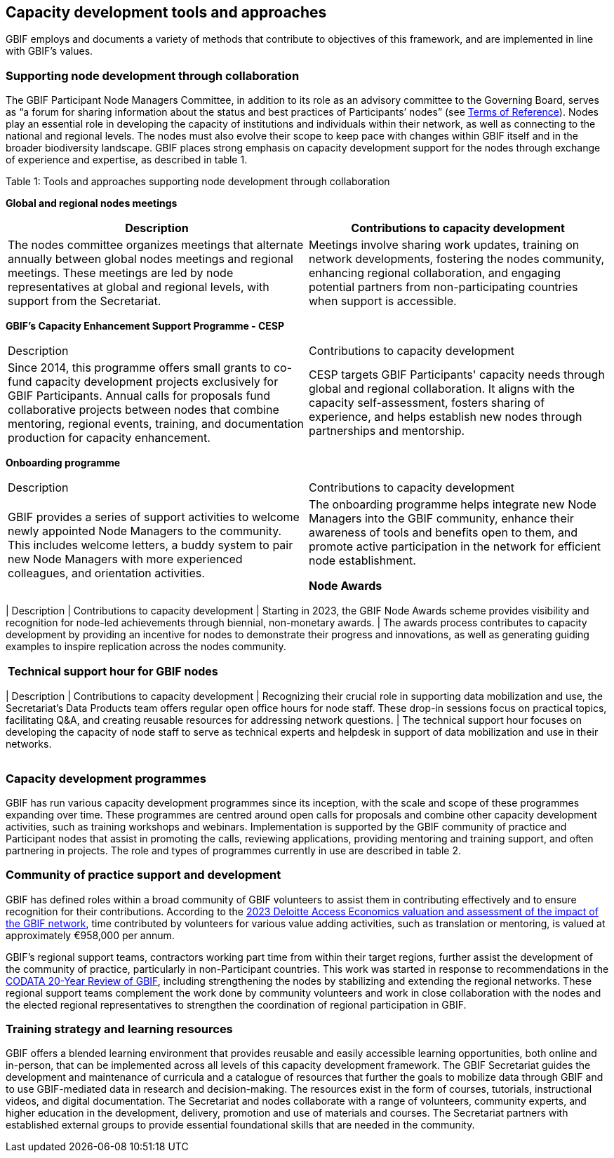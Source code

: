[[tools-and-approaches]]
== Capacity development tools and approaches

GBIF employs and documents a variety of methods that contribute to objectives of this framework, and are implemented in line with GBIF’s values.

=== Supporting node development through collaboration

The GBIF Participant Node Managers Committee, in addition to its role as an advisory committee to the Governing Board, serves as “a forum for sharing information about the status and best practices of Participants’ nodes” (see https://www.gbif.org/document/80571/terms-of-reference-for-the-participant-node-managers-committee-nodes[Terms of Reference^]). Nodes play an essential role in developing the capacity of institutions and individuals within their network, as well as connecting to the national and regional levels. The nodes must also evolve their scope to keep pace with changes within GBIF itself and in the broader biodiversity landscape.  GBIF places strong emphasis on capacity development support for the nodes through exchange of experience and expertise, as described in table 1.

.Table 1: Tools and approaches supporting node development through collaboration

****
*Global and regional nodes meetings*
|===
| Description | Contributions to capacity development

| The nodes committee organizes meetings that alternate annually between global nodes meetings and regional meetings. These meetings are led by node representatives at global and regional levels, with  support from the Secretariat. 
| Meetings involve sharing work updates, training on network developments, fostering the nodes community, enhancing regional collaboration, and engaging potential partners from non-participating countries when support is accessible.
|===

*GBIF’s Capacity Enhancement Support Programme - CESP*
|===
| Description | Contributions to capacity development
| Since 2014, this programme offers small grants to co-fund capacity development projects exclusively for GBIF Participants. Annual calls for proposals fund collaborative projects between nodes that combine mentoring, regional events, training, and documentation production for capacity enhancement. 
| CESP targets GBIF Participants' capacity needs through global and regional collaboration. It aligns with the capacity self-assessment, fosters sharing of experience, and helps establish new nodes through partnerships and mentorship.
|===

*Onboarding programme*
|===
| Description | Contributions to capacity development
| GBIF provides a series of support activities to welcome newly appointed Node Managers to the community. This includes welcome letters, a buddy system to pair new Node Managers with more experienced colleagues, and orientation activities. 
| The onboarding programme helps integrate new Node Managers into the GBIF community, enhance their awareness of tools and benefits open to them, and promote active participation in the network for efficient node establishment.

*Node Awards*
|===
| Description | Contributions to capacity development
| Starting in 2023, the GBIF Node Awards scheme provides visibility and recognition for node-led achievements through biennial, non-monetary awards. 
| The awards process contributes to capacity development by providing an incentive for nodes to demonstrate their progress and innovations, as well as generating guiding examples to inspire replication across the nodes community.
|===

*Technical support hour for GBIF nodes*
|===
| Description | Contributions to capacity development
| Recognizing their crucial role in supporting data mobilization and use, the Secretariat’s Data Products team offers regular open office hours for node staff. These drop-in sessions focus on practical topics, facilitating Q&A, and creating reusable resources for addressing network questions. 
| The technical support hour focuses on developing the capacity of node staff to serve as technical experts and helpdesk in support of data mobilization and use in their networks.
|===

****

=== Capacity development programmes

GBIF has run various capacity development programmes since its inception, with the scale and scope of these programmes expanding over time. These programmes are centred around open calls for proposals and combine other capacity development activities, such as training workshops and webinars. Implementation is supported by the GBIF community of practice and Participant nodes that assist in promoting the calls, reviewing applications, providing mentoring and training support, and often partnering in projects. The role and types of programmes currently in use are described in table 2.

=== Community of practice support and development

GBIF has defined roles within a broad community of GBIF volunteers to assist them in contributing effectively and to ensure recognition for their contributions.  According to the https://www.gbif.org/news/5WZThcL928vmPnSvrGhZfE/[2023 Deloitte Access Economics valuation and assessment of the impact of the GBIF network^], time contributed by volunteers for various value adding activities, such as translation or mentoring, is valued at approximately €958,000 per annum.

GBIF’s regional support teams, contractors working part time from within their target regions, further assist the development of the community of practice, particularly in non-Participant countries. This work was started in response to recommendations in the https://www.gbif.org/news/1QfpUlGByxjqBktiYAfyIK/twenty-years-of-gbif-independent-review-charts-successes-and-challenges[CODATA 20-Year Review of GBIF^], including strengthening the nodes by stabilizing and extending the regional networks.  These regional support teams complement the work done by community volunteers and work in close collaboration with the nodes and the elected regional representatives to strengthen the coordination of regional participation in GBIF.

=== Training strategy and learning resources

GBIF offers a blended learning environment that provides reusable and easily accessible learning opportunities, both online and in-person, that can be implemented across all levels of this capacity development framework. The GBIF Secretariat guides the development and maintenance of curricula and a catalogue of resources that further the goals to mobilize data through GBIF and to use GBIF-mediated data in research and decision-making. The resources exist in the form of courses, tutorials, instructional videos, and digital documentation. The Secretariat and nodes collaborate with a range of volunteers, community experts, and higher education in the development, delivery, promotion and use of materials and courses. The Secretariat partners with established external groups to provide essential foundational skills that are needed in the community. 



